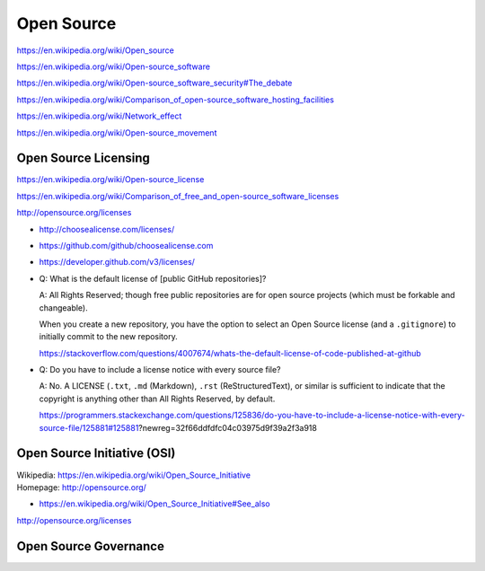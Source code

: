 

.. index:: Open Source
.. _open source:

Open Source
=============
https://en.wikipedia.org/wiki/Open_source

https://en.wikipedia.org/wiki/Open-source_software

https://en.wikipedia.org/wiki/Open-source_software_security#The_debate

https://en.wikipedia.org/wiki/Comparison_of_open-source_software_hosting_facilities

https://en.wikipedia.org/wiki/Network_effect

https://en.wikipedia.org/wiki/Open-source_movement



.. index:: Open Source Licensing
.. _open source licensing:

Open Source Licensing
-----------------------
https://en.wikipedia.org/wiki/Open-source_license

https://en.wikipedia.org/wiki/Comparison_of_free_and_open-source_software_licenses

http://opensource.org/licenses

* http://choosealicense.com/licenses/
* https://github.com/github/choosealicense.com
* https://developer.github.com/v3/licenses/

* Q: What is the default license of [public GitHub repositories]?
  
  A: All Rights Reserved; though free public repositories
  are for open source projects (which must be forkable and changeable).

  When you create a new repository, you have the option to 
  select an Open Source license (and a ``.gitignore``)
  to initially commit to the new repository.
  
  https://stackoverflow.com/questions/4007674/whats-the-default-license-of-code-published-at-github

* Q: Do you have to include a license notice with every source file?
  
  A: No. A LICENSE (``.txt``, ``.md`` (Markdown), ``.rst``
  (ReStructuredText), or similar is sufficient
  to indicate that the copyright is anything other
  than All Rights Reserved, by default.
  
  https://programmers.stackexchange.com/questions/125836/do-you-have-to-include-a-license-notice-with-every-source-file/125881#125881?newreg=32f66ddfdfc04c03975d9f39a2f3a918 

Open Source Initiative (OSI)
------------------------------
| Wikipedia: https://en.wikipedia.org/wiki/Open_Source_Initiative
| Homepage: http://opensource.org/

* https://en.wikipedia.org/wiki/Open_Source_Initiative#See_also

http://opensource.org/licenses


Open Source Governance
------------------------


